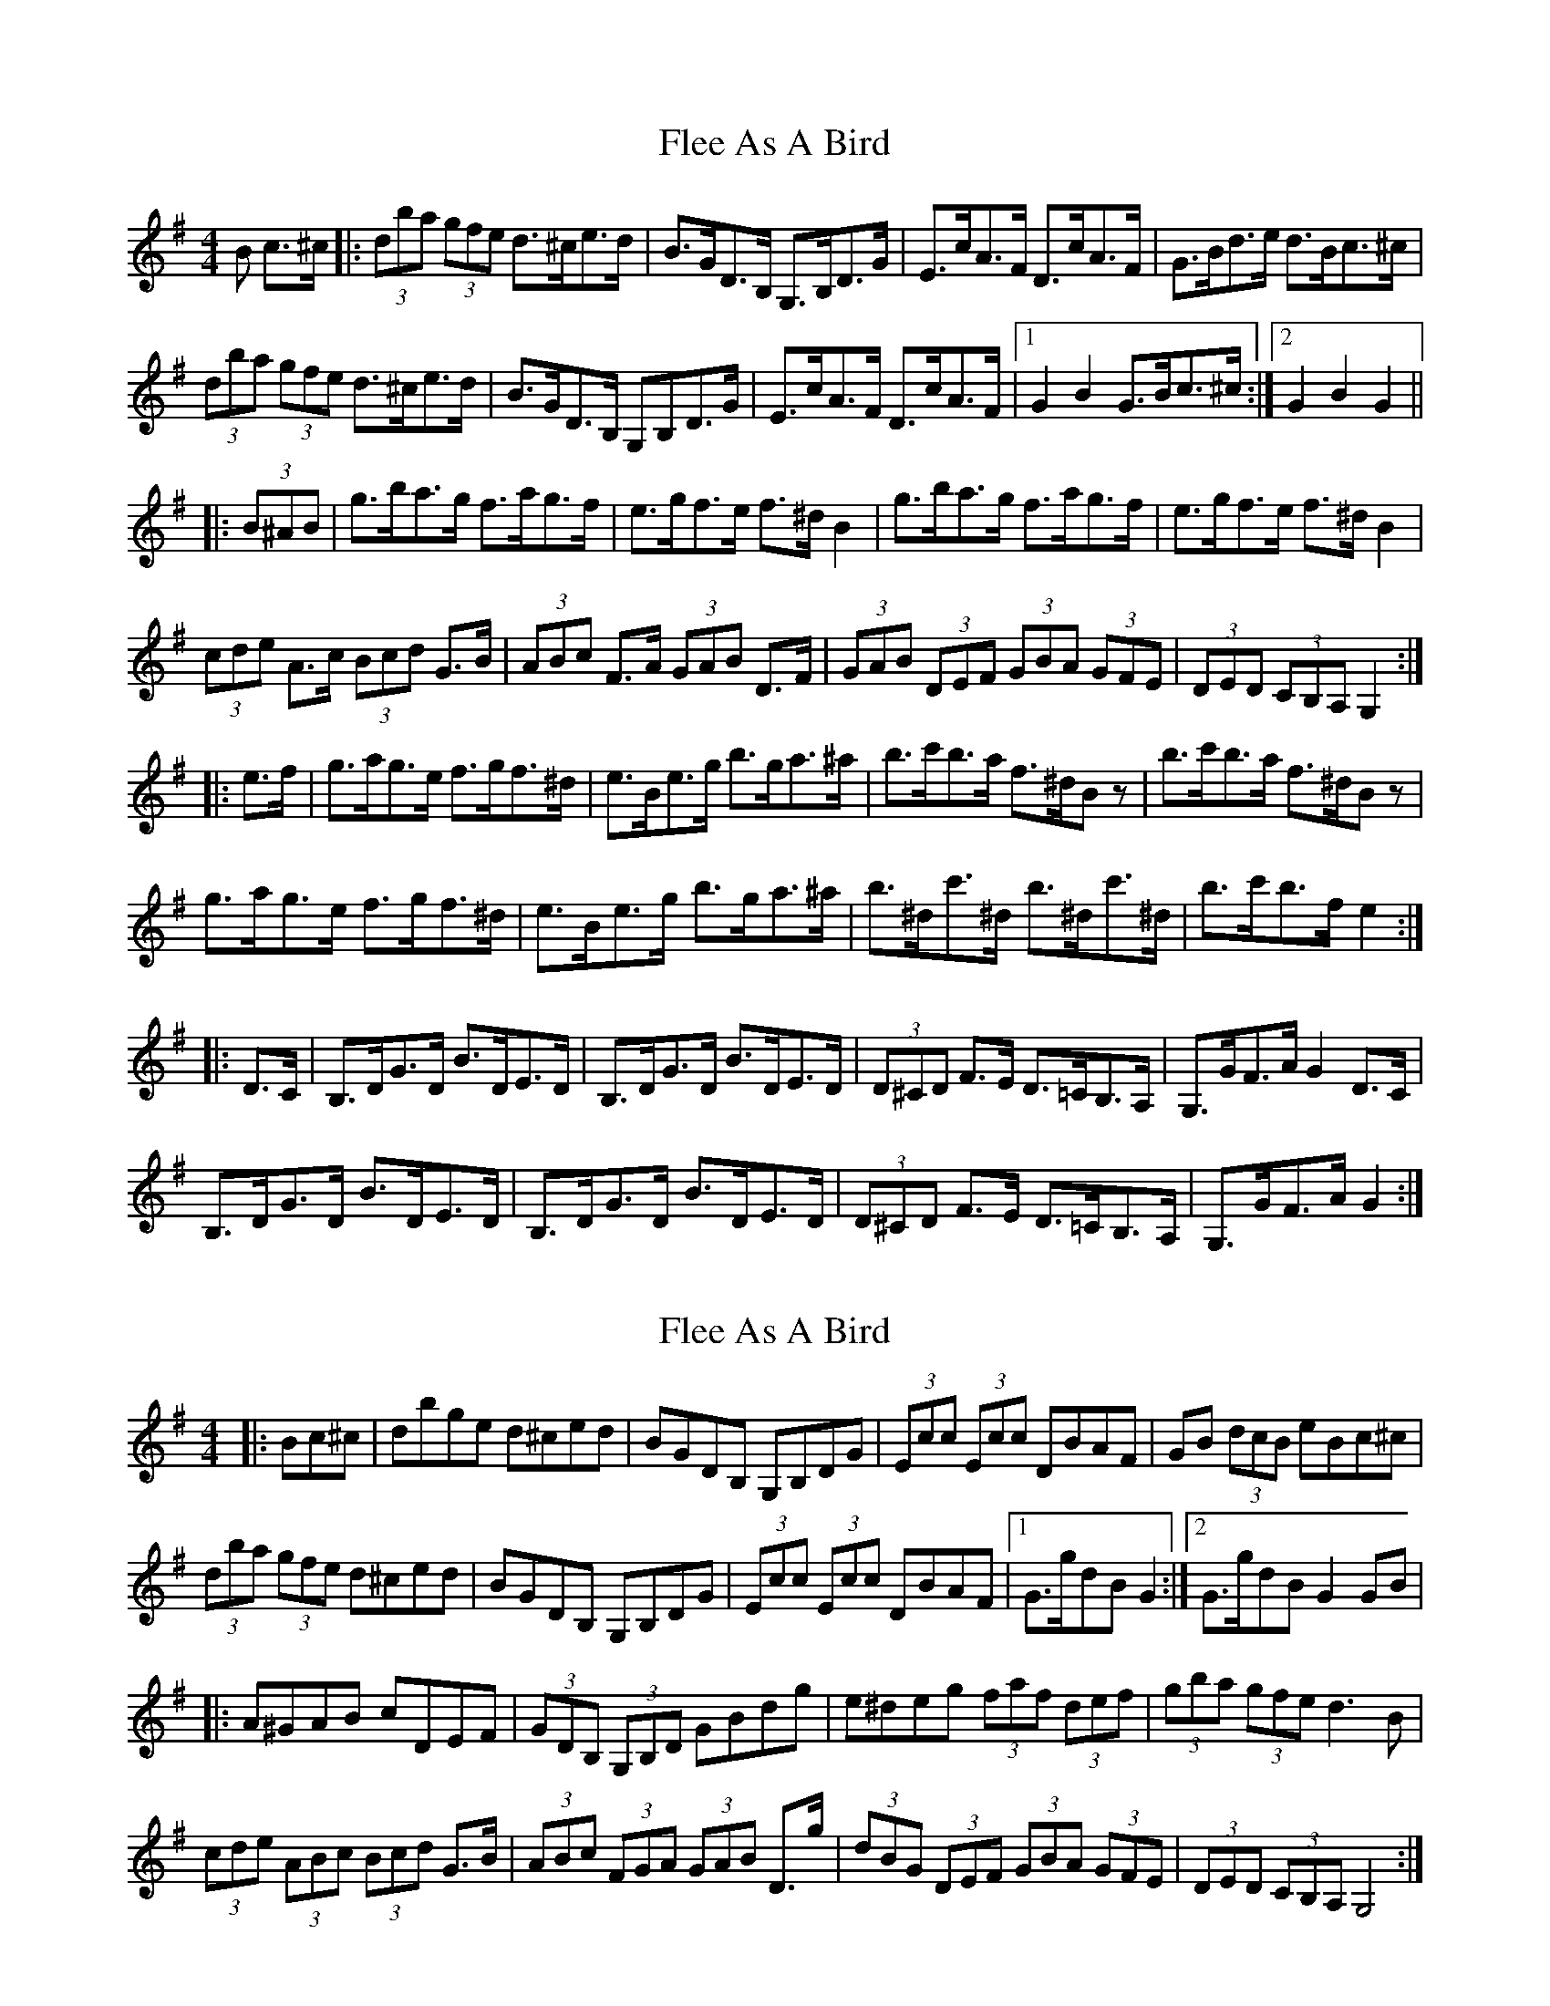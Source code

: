 X: 1
T: Flee As A Bird
Z: darinkelly
S: https://thesession.org/tunes/5678#setting5678
R: hornpipe
M: 4/4
L: 1/8
K: Gmaj
B c>^c|: (3dba (3gfe d>^ce>d | B>GD>B, G,>B,D>G | E>cA>F D>cA>F | G>Bd>e d>Bc>^c |
(3dba (3gfe d>^ce>d | B>GD>B, G,B,D>G | E>cA>F D>cA>F |[1 G2 B2 G>Bc>^c:|[2 G2 B2 G2 ||
|: (3B^AB |g>ba>g f>ag>f | e>gf>e f>^d B2 | g>ba>g f>ag>f | e>gf>e f>^d B2 |
(3cde A>c (3Bcd G>B | (3ABc F>A (3GAB D>F | (3GAB (3DEF (3GBA (3GFE | (3DED (3CB,A, G,2 :|
|: e>f | g>ag>e f>gf>^d | e>Be>g b>ga>^a | b>c'b>a f>^dB z | b>c'b>a f>^dB z |
g>ag>e f>gf>^d | e>Be>g b>ga>^a | b>^dc'>^d b>^dc'>^d | b>c'b>f e2 :|
|: D>C | B,>DG>D B>DE>D | B,>DG>D B>DE>D | (3D^CD F>E D>=CB,>A, | G,>GF>A G2 D>C |
B,>DG>D B>DE>D | B,>DG>D B>DE>D | (3D^CD F>E D>=CB,>A, | G,>GF>A G2 :|
X: 2
T: Flee As A Bird
Z: Kevin Rietmann
S: https://thesession.org/tunes/5678#setting22763
R: hornpipe
M: 4/4
L: 1/8
K: Gmaj
|:Bc^c| dbge d^ced | BGDB, G,B,DG | (3Ecc (3Ecc DBAF | GB (3dcB eBc^c |
(3dba (3gfe d^ced | BGDB, G,B,DG | (3Ecc (3Ecc DBAF |1 G>gdB G2 :|2 G>gdB G2GB |
|: A^GAB cDEF | (3GDB, (3G,B,D GBdg | e^deg (3faf (3def | (3gba (3gfe d3B |
(3cde (3ABc (3Bcd G>B | (3ABc (3FGA (3GAB D>g| (3dBG (3DEF (3GBA (3GFE |(3DED (3CB,A, G,4 :|
